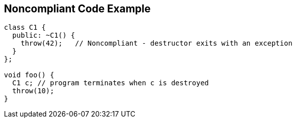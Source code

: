 == Noncompliant Code Example

[source,text]
----
class C1 {
  public: ~C1() {
    throw(42);   // Noncompliant - destructor exits with an exception
  }
};

void foo() {
  C1 c; // program terminates when c is destroyed
  throw(10);
}
----
